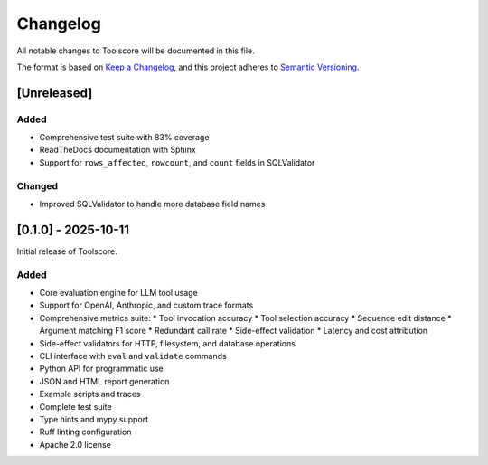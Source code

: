 Changelog
=========

All notable changes to Toolscore will be documented in this file.

The format is based on `Keep a Changelog <https://keepachangelog.com/en/1.0.0/>`_,
and this project adheres to `Semantic Versioning <https://semver.org/spec/v2.0.0.html>`_.

[Unreleased]
------------

Added
^^^^^

* Comprehensive test suite with 83% coverage
* ReadTheDocs documentation with Sphinx
* Support for ``rows_affected``, ``rowcount``, and ``count`` fields in SQLValidator

Changed
^^^^^^^

* Improved SQLValidator to handle more database field names

[0.1.0] - 2025-10-11
--------------------

Initial release of Toolscore.

Added
^^^^^

* Core evaluation engine for LLM tool usage
* Support for OpenAI, Anthropic, and custom trace formats
* Comprehensive metrics suite:
  * Tool invocation accuracy
  * Tool selection accuracy
  * Sequence edit distance
  * Argument matching F1 score
  * Redundant call rate
  * Side-effect validation
  * Latency and cost attribution
* Side-effect validators for HTTP, filesystem, and database operations
* CLI interface with ``eval`` and ``validate`` commands
* Python API for programmatic use
* JSON and HTML report generation
* Example scripts and traces
* Complete test suite
* Type hints and mypy support
* Ruff linting configuration
* Apache 2.0 license
